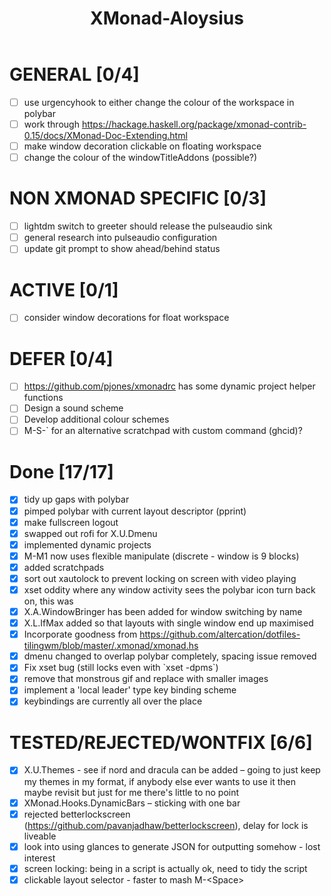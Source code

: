 #+TITLE: XMonad-Aloysius

* GENERAL [0/4]
  - [ ] use urgencyhook to either change the colour of the workspace in polybar
  - [ ] work through https://hackage.haskell.org/package/xmonad-contrib-0.15/docs/XMonad-Doc-Extending.html
  - [ ] make window decoration clickable on floating workspace
  - [ ] change the colour of the windowTitleAddons (possible?)


* NON XMONAD SPECIFIC [0/3]
- [ ] lightdm switch to greeter should release the pulseaudio sink
- [ ] general research into pulseaudio configuration
- [ ] update git prompt to show ahead/behind status


* ACTIVE [0/1]
  - [ ] consider window decorations for float workspace


* DEFER [0/4]
  - [ ] https://github.com/pjones/xmonadrc has some dynamic project helper functions
  - [ ] Design a sound scheme
  - [ ] Develop additional colour schemes
  - [ ] M-S-` for an alternative scratchpad with custom command (ghcid)?


* Done [17/17]
  - [X] tidy up gaps with polybar
  - [X] pimped polybar with current layout descriptor (pprint)
  - [X] make fullscreen logout
  - [X] swapped out rofi for X.U.Dmenu
  - [X] implemented dynamic projects
  - [X] M-M1 now uses flexible manipulate (discrete - window is 9 blocks)
  - [X] added scratchpads
  - [X] sort out xautolock to prevent locking on screen with video playing
  - [X] xset oddity where any window activity sees the polybar icon turn back on, this was
  - [X] X.A.WindowBringer has been added for window switching by name
  - [X] X.L.IfMax added so that layouts with single window end up maximised
  - [X] Incorporate goodness from https://github.com/altercation/dotfiles-tilingwm/blob/master/.xmonad/xmonad.hs
  - [X] dmenu changed to overlap polybar completely, spacing issue removed
  - [X] Fix xset bug (still locks even with `xset -dpms`)
  - [X] remove that monstrous gif and replace with smaller images
  - [X] implement a 'local leader' type key binding scheme
  - [X] keybindings are currently all over the place


* TESTED/REJECTED/WONTFIX [6/6]
  - [X] X.U.Themes - see if nord and dracula can be added -- going to just keep my themes in my format, if anybody else ever wants to use it then maybe revisit but just for me there's little to no point
  - [X] XMonad.Hooks.DynamicBars  -- sticking with one bar
  - [X] rejected betterlockscreen (https://github.com/pavanjadhaw/betterlockscreen), delay for lock is liveable
  - [X] look into using glances to generate JSON for outputting somehow - lost interest
  - [X] screen locking: being in a script is actually ok, need to tidy the script
  - [X] clickable layout selector - faster to mash M-<Space>
